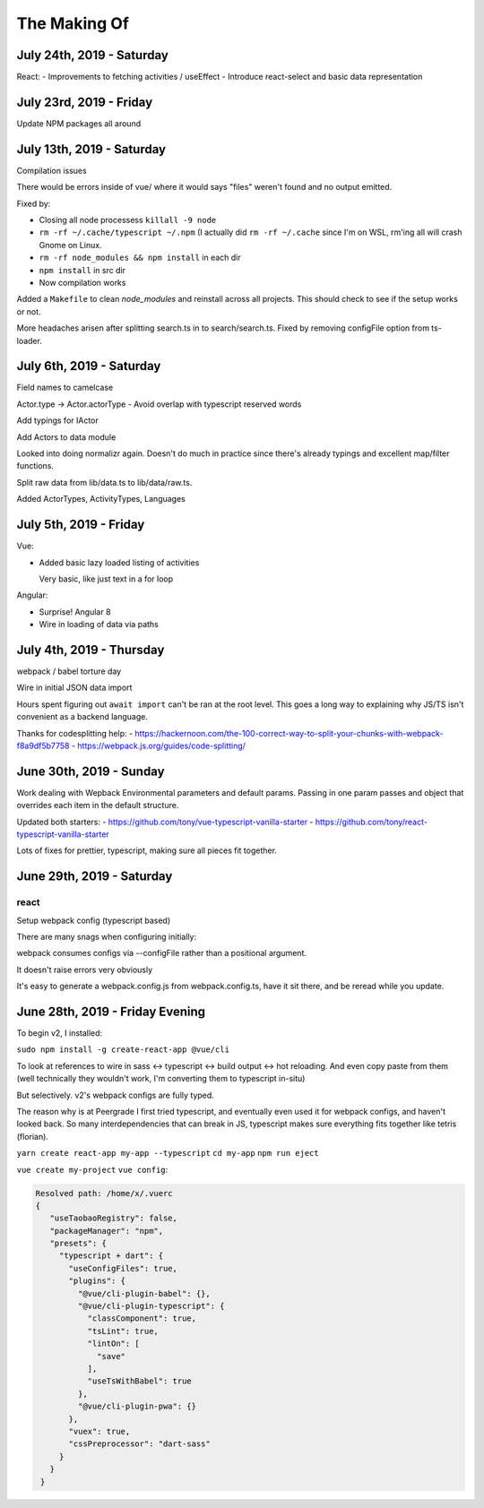 The Making Of
=============

July 24th, 2019 - Saturday
--------------------------
React:
- Improvements to fetching activities / useEffect
- Introduce react-select and basic data representation

July 23rd, 2019 - Friday
------------------------
Update NPM packages all around

July 13th, 2019 - Saturday
--------------------------
Compilation issues

There would be errors inside of vue/ where it would says "files" weren't
found and no output emitted.

Fixed by:

- Closing all node processess ``killall -9 node``
- ``rm -rf ~/.cache/typescript ~/.npm``  (I actually did ``rm -rf
  ~/.cache`` since I'm on WSL, rm'ing all will crash Gnome on Linux.
- ``rm -rf node_modules && npm install`` in each dir
- ``npm install`` in src dir
- Now compilation works

Added a ``Makefile`` to clean *node_modules* and reinstall across all
projects. This should check to see if the setup works or not.

More headaches arisen after splitting search.ts in to search/search.ts.
Fixed by removing configFile option from ts-loader.

July 6th, 2019 - Saturday
-------------------------
Field names to camelcase

Actor.type -> Actor.actorType - Avoid overlap with typescript reserved words

Add typings for IActor

Add Actors to data module

Looked into doing normalizr again. Doesn't do much in practice since
there's already typings and excellent map/filter functions.

Split raw data from lib/data.ts to lib/data/raw.ts.

Added ActorTypes, ActivityTypes, Languages

July 5th, 2019 - Friday
-----------------------
Vue:

- Added basic lazy loaded listing of activities

  Very basic, like just text in a for loop

Angular:

- Surprise! Angular 8
- Wire in loading of data via paths

July 4th, 2019 - Thursday
-------------------------
webpack / babel torture day

Wire in initial JSON data import

Hours spent figuring out ``await import`` can't be ran at
the root level.  This goes a long way to explaining why JS/TS
isn't convenient as a backend language.

Thanks for codesplitting help:
- https://hackernoon.com/the-100-correct-way-to-split-your-chunks-with-webpack-f8a9df5b7758
- https://webpack.js.org/guides/code-splitting/

June 30th, 2019 - Sunday
------------------------
Work dealing with Wepback Environmental parameters
and default params. Passing in one param passes and object that overrides
each item in the default structure.

Updated both starters:
- https://github.com/tony/vue-typescript-vanilla-starter
- https://github.com/tony/react-typescript-vanilla-starter

Lots of fixes for prettier, typescript, making sure all pieces fit
together.

June 29th, 2019 - Saturday
--------------------------

react
"""""

Setup webpack config (typescript based)

There are many snags when configuring initially:

webpack consumes configs via --configFile rather than a positional
argument.

It doesn't raise errors very obviously

It's easy to generate a webpack.config.js from webpack.config.ts, have it
sit there, and be reread while you update.


June 28th, 2019 - Friday Evening
--------------------------------

To begin v2, I installed:

``sudo npm install -g create-react-app @vue/cli``

To look at references to wire in sass <-> typescript <-> build output
<-> hot reloading. And even copy paste from them (well technically
they wouldn't work, I'm converting them to typescript in-situ)

But selectively. v2's webpack configs are fully typed.

The reason why is at Peergrade I first tried typescript,
and eventually even used it for webpack configs, and haven't
looked back. So many interdependencies that can break in JS,
typescript makes sure everything fits together like tetris
(florian).


``yarn create react-app my-app --typescript``
``cd my-app``
``npm run eject``


``vue create my-project``
``vue config``:

.. code-block::

   Resolved path: /home/x/.vuerc
   {
      "useTaobaoRegistry": false,
      "packageManager": "npm",
      "presets": {
        "typescript + dart": {
          "useConfigFiles": true,
          "plugins": {
            "@vue/cli-plugin-babel": {},
            "@vue/cli-plugin-typescript": {
              "classComponent": true,
              "tsLint": true,
              "lintOn": [
                "save"
              ],
              "useTsWithBabel": true
            },
            "@vue/cli-plugin-pwa": {}
          },
          "vuex": true,
          "cssPreprocessor": "dart-sass"
        }
      }
    }

